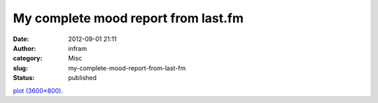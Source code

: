 My complete mood report from last.fm
####################################
:date: 2012-09-01 21:11
:author: infram
:category: Misc
:slug: my-complete-mood-report-from-last-fm
:status: published

`plot
(3600×800) <http://playground.last.fm/demo/moody/plot?user=infram&days=120&inline=yes>`__.
